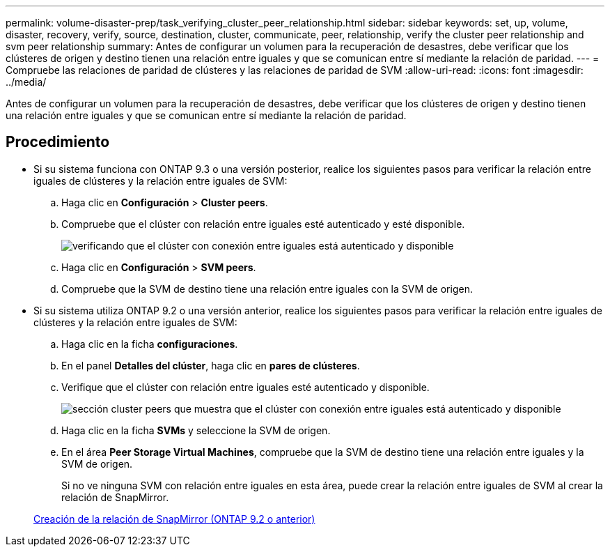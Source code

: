 ---
permalink: volume-disaster-prep/task_verifying_cluster_peer_relationship.html 
sidebar: sidebar 
keywords: set, up, volume, disaster, recovery, verify, source, destination, cluster, communicate, peer, relationship, verify the cluster peer relationship and svm peer relationship 
summary: Antes de configurar un volumen para la recuperación de desastres, debe verificar que los clústeres de origen y destino tienen una relación entre iguales y que se comunican entre sí mediante la relación de paridad. 
---
= Compruebe las relaciones de paridad de clústeres y las relaciones de paridad de SVM
:allow-uri-read: 
:icons: font
:imagesdir: ../media/


[role="lead"]
Antes de configurar un volumen para la recuperación de desastres, debe verificar que los clústeres de origen y destino tienen una relación entre iguales y que se comunican entre sí mediante la relación de paridad.



== Procedimiento

* Si su sistema funciona con ONTAP 9.3 o una versión posterior, realice los siguientes pasos para verificar la relación entre iguales de clústeres y la relación entre iguales de SVM:
+
.. Haga clic en *Configuración* > *Cluster peers*.
.. Compruebe que el clúster con relación entre iguales esté autenticado y esté disponible.
+
image::../media/cluster_pper_930_disaster.gif[verificando que el clúster con conexión entre iguales está autenticado y disponible]

.. Haga clic en *Configuración* > *SVM peers*.
.. Compruebe que la SVM de destino tiene una relación entre iguales con la SVM de origen.


* Si su sistema utiliza ONTAP 9.2 o una versión anterior, realice los siguientes pasos para verificar la relación entre iguales de clústeres y la relación entre iguales de SVM:
+
.. Haga clic en la ficha *configuraciones*.
.. En el panel *Detalles del clúster*, haga clic en *pares de clústeres*.
.. Verifique que el clúster con relación entre iguales esté autenticado y disponible.
+
image::../media/cluster_peer_health_disaster.gif[sección cluster peers que muestra que el clúster con conexión entre iguales está autenticado y disponible]

.. Haga clic en la ficha *SVMs* y seleccione la SVM de origen.
.. En el área *Peer Storage Virtual Machines*, compruebe que la SVM de destino tiene una relación entre iguales y la SVM de origen.
+
Si no ve ninguna SVM con relación entre iguales en esta área, puede crear la relación entre iguales de SVM al crear la relación de SnapMirror.



+
xref:task_creating_snapmirror_relationships_92_earlier.adoc[Creación de la relación de SnapMirror (ONTAP 9.2 o anterior)]


